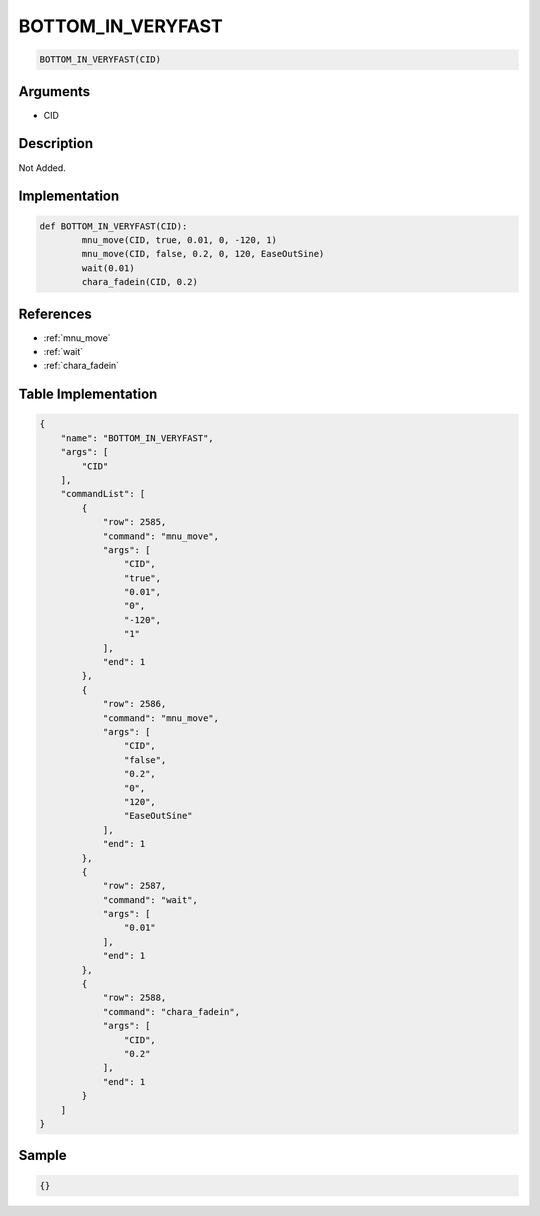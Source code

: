 .. _BOTTOM_IN_VERYFAST:

BOTTOM_IN_VERYFAST
========================

.. code-block:: text

	BOTTOM_IN_VERYFAST(CID)


Arguments
------------

* CID

Description
-------------

Not Added.

Implementation
-------------

.. code-block:: python

	def BOTTOM_IN_VERYFAST(CID):
		mnu_move(CID, true, 0.01, 0, -120, 1)
		mnu_move(CID, false, 0.2, 0, 120, EaseOutSine)
		wait(0.01)
		chara_fadein(CID, 0.2)

References
-------------
* :ref:`mnu_move`
* :ref:`wait`
* :ref:`chara_fadein`

Table Implementation
-------------

.. code-block:: json

	{
	    "name": "BOTTOM_IN_VERYFAST",
	    "args": [
	        "CID"
	    ],
	    "commandList": [
	        {
	            "row": 2585,
	            "command": "mnu_move",
	            "args": [
	                "CID",
	                "true",
	                "0.01",
	                "0",
	                "-120",
	                "1"
	            ],
	            "end": 1
	        },
	        {
	            "row": 2586,
	            "command": "mnu_move",
	            "args": [
	                "CID",
	                "false",
	                "0.2",
	                "0",
	                "120",
	                "EaseOutSine"
	            ],
	            "end": 1
	        },
	        {
	            "row": 2587,
	            "command": "wait",
	            "args": [
	                "0.01"
	            ],
	            "end": 1
	        },
	        {
	            "row": 2588,
	            "command": "chara_fadein",
	            "args": [
	                "CID",
	                "0.2"
	            ],
	            "end": 1
	        }
	    ]
	}

Sample
-------------

.. code-block:: json

	{}
